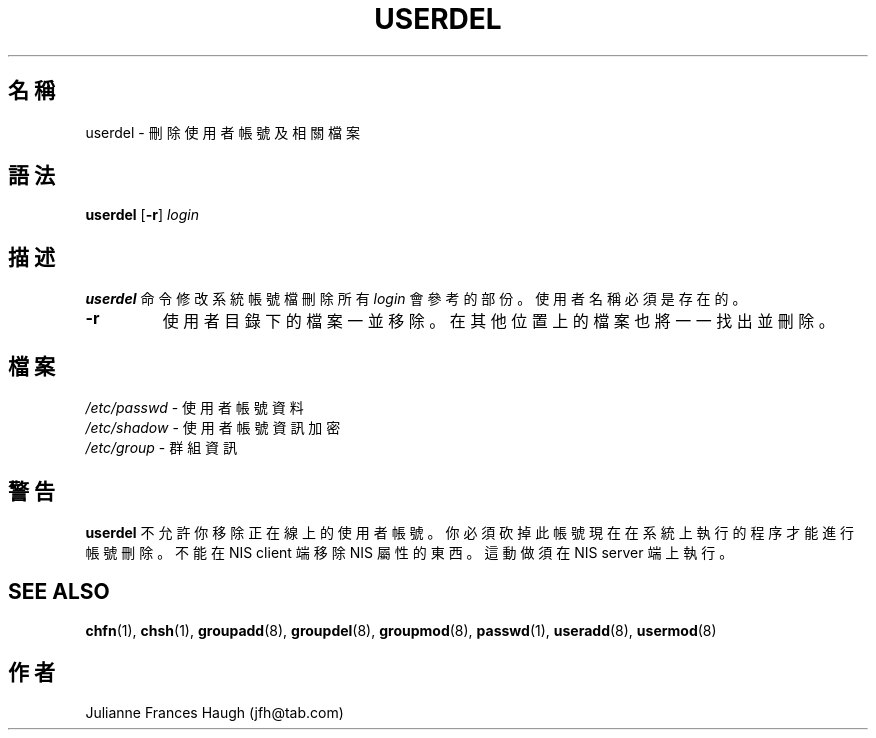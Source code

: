 .\" $Id: userdel.8,v 1.1.1.1 2009/06/24 11:07:09 kent Exp $
.\" Copyright 1991 \- 1994, Julianne Frances Haugh
.\" All rights reserved.
.\"
.\" Redistribution and use in source and binary forms, with or without
.\" modification, are permitted provided that the following conditions
.\" are met:
.\" 1. Redistributions of source code must retain the above copyright
.\"    notice, this list of conditions and the following disclaimer.
.\" 2. Redistributions in binary form must reproduce the above copyright
.\"    notice, this list of conditions and the following disclaimer in the
.\"    documentation and/or other materials provided with the distribution.
.\" 3. Neither the name of Julianne F. Haugh nor the names of its contributors
.\"    may be used to endorse or promote products derived from this software
.\"    without specific prior written permission.
.\"
.\" THIS SOFTWARE IS PROVIDED BY JULIE HAUGH AND CONTRIBUTORS ``AS IS'' AND
.\" ANY EXPRESS OR IMPLIED WARRANTIES, INCLUDING, BUT NOT LIMITED TO, THE
.\" IMPLIED WARRANTIES OF MERCHANTABILITY AND FITNESS FOR A PARTICULAR PURPOSE
.\" ARE DISCLAIMED.  IN NO EVENT SHALL JULIE HAUGH OR CONTRIBUTORS BE LIABLE
.\" FOR ANY DIRECT, INDIRECT, INCIDENTAL, SPECIAL, EXEMPLARY, OR CONSEQUENTIAL
.\" DAMAGES (INCLUDING, BUT NOT LIMITED TO, PROCUREMENT OF SUBSTITUTE GOODS
.\" OR SERVICES; LOSS OF USE, DATA, OR PROFITS; OR BUSINESS INTERRUPTION)
.\" HOWEVER CAUSED AND ON ANY THEORY OF LIABILITY, WHETHER IN CONTRACT, STRICT
.\" LIABILITY, OR TORT (INCLUDING NEGLIGENCE OR OTHERWISE) ARISING IN ANY WAY
.\" OUT OF THE USE OF THIS SOFTWARE, EVEN IF ADVISED OF THE POSSIBILITY OF
.\" SUCH DAMAGE.
.TH USERDEL 8
.SH 名稱
userdel \- 刪 除 使 用 者 帳 號 及 相 關 檔 案
.SH 語法
.B userdel
[\fB\-r\fR]
.I login
.SH 描述
\fBuserdel\fR 命 令 修 改 系 統 帳 號 檔
刪 除 所 有 \fIlogin\fR 會 參 考 的 部 份 。
使 用 者 名 稱 必 須是 存 在 的 。
.IP \fB\-r\fR
使 用 者 目 錄 下 的 檔 案 一 並 移 除 。 在 其 他 位 置 上 的 檔
案 也 將 一 一 找 出 並 刪 除 。
.SH 檔案
\fI/etc/passwd\fR \- 使 用 者 帳 號 資 料
.br
\fI/etc/shadow\fR \- 使 用 者 帳 號 資 訊 加 密
.br
\fI/etc/group\fR \- 群 組 資 訊
.SH 警告
\fBuserdel\fR 不 允 許 你 移 除 正 在線 上
的 使 用 者 帳 號 。
你 必 須 砍 掉 此 帳 號 現 在 在 系 統 上 執 行 的 程 序 才 能 進 行 帳 號
刪 除 。
不 能 在 NIS client 端 移 除 NIS 屬 性 的 東 西 。
這 動 做 須 在 NIS server 端 上 執 行 。
.SH SEE ALSO
.BR chfn (1),
.BR chsh (1),
.BR groupadd (8),
.BR groupdel (8),
.BR groupmod (8),
.BR passwd (1),
.BR useradd (8),
.BR usermod (8)
.SH 作者
Julianne Frances Haugh (jfh@tab.com)
